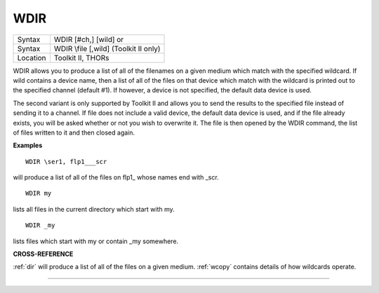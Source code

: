 ..  _wdir:

WDIR
====

+----------+------------------------------------------------------------------+
| Syntax   | WDIR [#ch,] [wild] or                                            |
+----------+------------------------------------------------------------------+
| Syntax   | WDIR \\file [,wild] (Toolkit II only)                            |
+----------+------------------------------------------------------------------+
| Location | Toolkit II, THORs                                                |
+----------+------------------------------------------------------------------+

WDIR allows you to produce a list of all of the filenames on a given
medium which match with the specified wildcard. If wild
contains a device name, then a list of all of the files on that device
which match with the wildcard is printed out to the specified channel
(default #1). If however, a device is not specified, the default data
device is used.

The second variant is only supported by Toolkit II and
allows you to send the results to the specified file instead of sending
it to a channel. If file does not include a valid device, the default
data device is used, and if the file already exists, you will be asked
whether or not you wish to overwrite it. The file is then opened by the
WDIR command, the list of files written to it and then closed again.

**Examples**

::

    WDIR \ser1, flp1___scr

will produce a list of all of the files on flp1\_ whose names end with
\_scr.

::

    WDIR my

lists all files in the current directory which start with my.

::

    WDIR _my

lists files which start with my or contain \_my somewhere.

**CROSS-REFERENCE**

:ref:`dir` will produce a list of all of the files on
a given medium. :ref:`wcopy` contains details of how
wildcards operate.

--------------


